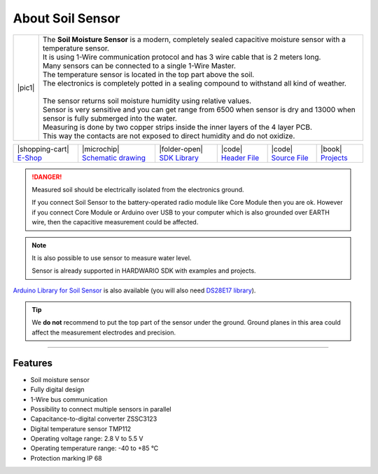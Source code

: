 #################
About Soil Sensor
#################

.. |pic1| thumbnail:: ../_static/hardware/about-soil/soil-sensor-module.png
    :width: 300em
    :height: 300em

+------------------------+------------------------------------------------------------------------------------------------------------------------------------------+
| |pic1|                 | | The **Soil Moisture Sensor** is a modern, completely sealed capacitive moisture sensor with a temperature sensor.                      |
|                        | | It is using 1-Wire communication protocol and has 3 wire cable that is 2 meters long.                                                  |
|                        | | Many sensors can be connected to a single 1-Wire Master.                                                                               |
|                        | | The temperature sensor is located in the top part above the soil.                                                                      |
|                        | | The electronics is completely potted in a sealing compound to withstand all kind of weather.                                           |
|                        | |                                                                                                                                        |
|                        | | The sensor returns soil moisture humidity using relative values.                                                                       |
|                        | | Sensor is very sensitive and you can get range from 6500 when sensor is dry and 13000 when sensor is fully submerged into the water.   |
|                        | | Measuring is done by two copper strips inside the inner layers of the 4 layer PCB.                                                     |
|                        | | This way the contacts are not exposed to direct humidity and do not oxidize.                                                           |
+------------------------+------------------------------------------------------------------------------------------------------------------------------------------+

+-----------------------------------------------------------------------+--------------------------------------------------------------------------------------------------------------+---------------------------------------------------------------------------------------+---------------------------------------------------------------------------------------------------+---------------------------------------------------------------------------------------------------+--------------------------------------------------------------------------------+
| |shopping-cart| `E-Shop <https://shop.hardwario.com/soil-sensor/>`_   | |microchip| `Schematic drawing <https://github.com/hardwario/bc-hardware/tree/master/out/bc-soil-sensor>`_   | |folder-open| `SDK Library <https://sdk.hardwario.com/group__bc__soil__sensor.html>`_ | |code| `Header File <https://github.com/hardwario/bcf-sdk/blob/master/bcl/inc/bc_soil_sensor.h>`_ | |code| `Source File <https://github.com/hardwario/bcf-sdk/blob/master/bcl/src/bc_soil_sensor.c>`_ | |book| `Projects <https://www.hackster.io/hardwario/projects?part_id=117389>`_ |
+-----------------------------------------------------------------------+--------------------------------------------------------------------------------------------------------------+---------------------------------------------------------------------------------------+---------------------------------------------------------------------------------------------------+---------------------------------------------------------------------------------------------------+--------------------------------------------------------------------------------+

.. danger::

    Measured soil should be electrically isolated from the electronics ground.

    If you connect Soil Sensor to the battery-operated radio module like Core Module then you are ok.
    However if you connect Core Module or Arduino over USB to your computer which is also grounded over EARTH wire,
    then the capacitive measurement could be affected.

.. note::

    It is also possible to use sensor to measure water level.

    Sensor is already supported in HARDWARIO SDK with examples and projects.

`Arduino Library for Soil Sensor <https://github.com/hardwario/SoilSensor>`_ is also available
(you will also need `DS28E17 library <https://github.com/hardwario/arduino-DS28E17>`_).

.. tip::

    We **do not** recommend to put the top part of the sensor under the ground. Ground planes in this area could affect the measurement electrodes and precision.

.. thumbnail:: ../_static/hardware/about-soil/soil-vs-sensor-module-description.png
   :width: 45%
   :alt: Sensor Module Connection


----------------------------------------------------------------------------------------------

********
Features
********

- Soil moisture sensor
- Fully digital design
- 1-Wire bus communication
- Possibility to connect multiple sensors in parallel
- Capacitance-to-digital converter ZSSC3123
- Digital temperature sensor TMP112
- Operating voltage range: 2.8 V to 5.5 V
- Operating temperature range: -40 to +85 °C
- Protection marking IP 68
